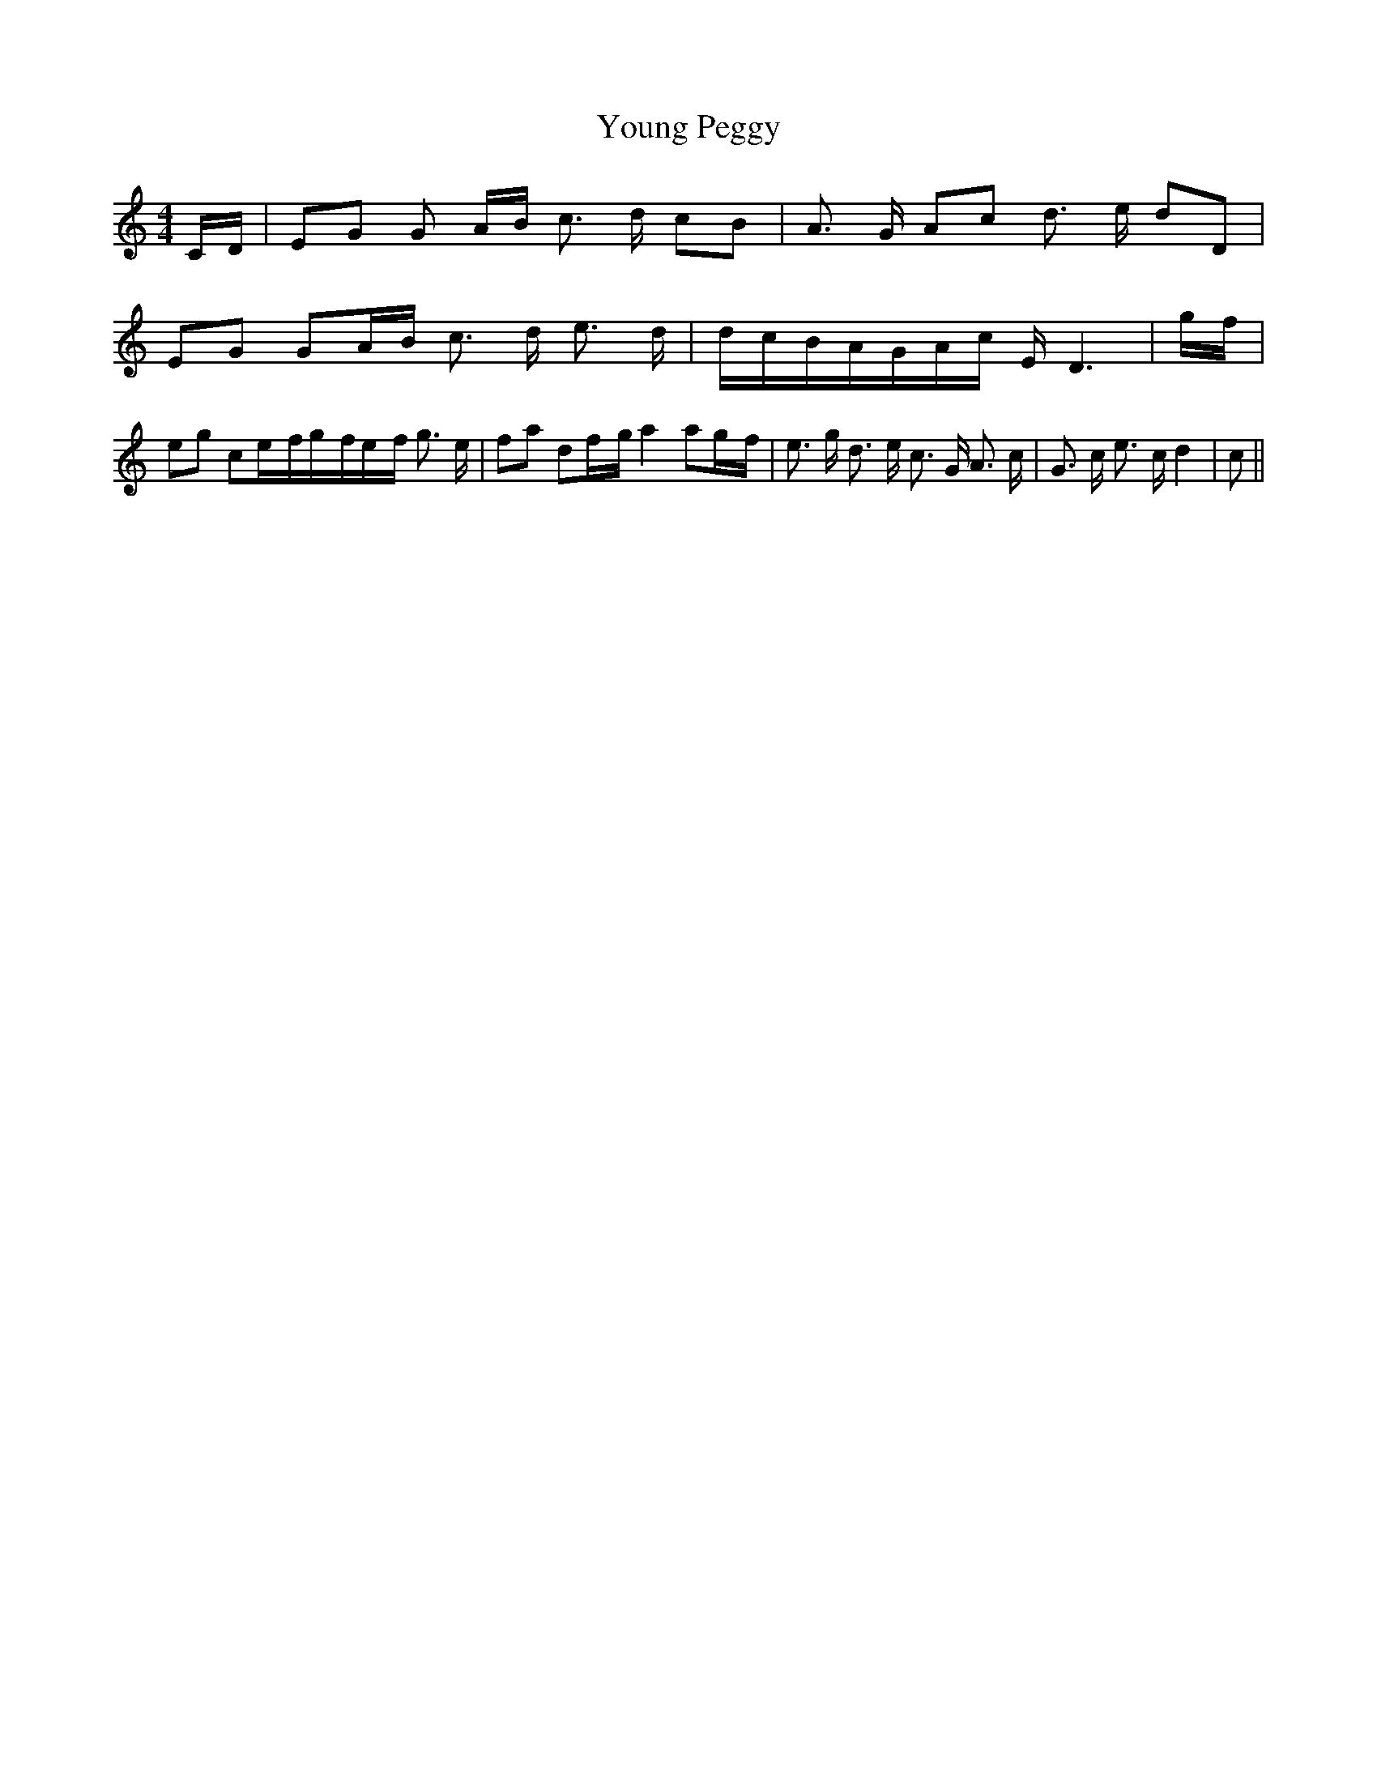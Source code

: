 % Generated more or less automatically by swtoabc by Erich Rickheit KSC
X:1
T:Young Peggy
M:4/4
L:1/16
K:C
C-D| E2G2 G2 AB c3 d c2B2| A3 G A2c2 d3- e d2D2| E2G2 G2A-B c3 d e3 d|\
d-cB-AG-A-c E D6|g-f| e2g2 c2e-fg-fe-f g3 e| f2a2 d2f-g a4 a2g-f| e3 g d3 e c3 G A3 c|\
 G3 c e3 c d4| c2||

